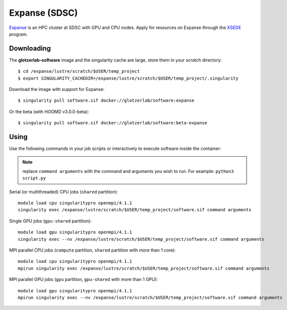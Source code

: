 Expanse (SDSC)
---------------

Expanse_ is an HPC cluster at SDSC with GPU and CPU nodes. Apply for resources on Expanse through
the XSEDE_ program.

.. _Expanse: https://www.sdsc.edu/support/user_guides/expanse.html
.. _XSEDE: https://www.xsede.org/

Downloading
***********

The **glotzerlab-software** image and the singularity cache are large, store them in your scratch
directory::

    $ cd /expanse/lustre/scratch/$USER/temp_project
    $ export SINGULARITY_CACHEDIR=/expanse/lustre/scratch/$USER/temp_project/.singularity

Download the image with support for Expanse::

    $ singularity pull software.sif docker://glotzerlab/software:expanse

Or the beta (with HOOMD v3.0.0-beta)::

    $ singularity pull software.sif docker://glotzerlab/software:beta-expanse

Using
*****

Use the following commands in your job scripts or interactively to execute software inside the
container:

.. note::

    replace ``command arguments`` with the command and arguments you wish to run. For example:
    ``python3 script.py``

Serial (or multithreaded) CPU jobs (``shared`` partition)::

    module load cpu singularitypro openmpi/4.1.1
    singularity exec /expanse/lustre/scratch/$USER/temp_project/software.sif command arguments

Single GPU jobs (``gpu-shared`` partition)::

    module load gpu singularitypro openmpi/4.1.1
    singularity exec --nv /expanse/lustre/scratch/$USER/temp_project/software.sif command arguments

MPI parallel CPU jobs (``compute`` partition, ``shared`` partition with more than 1 core)::

    module load cpu singularitypro openmpi/4.1.1
    mpirun singularity exec /expanse/lustre/scratch/$USER/temp_project/software.sif command arguments

MPI parallel GPU jobs (``gpu`` partition, ``gpu-shared`` with more than 1 GPU)::

    module load gpu singularitypro openmpi/4.1.1
    mpirun singularity exec --nv /expanse/lustre/scratch/$USER/temp_project/software.sif command arguments
